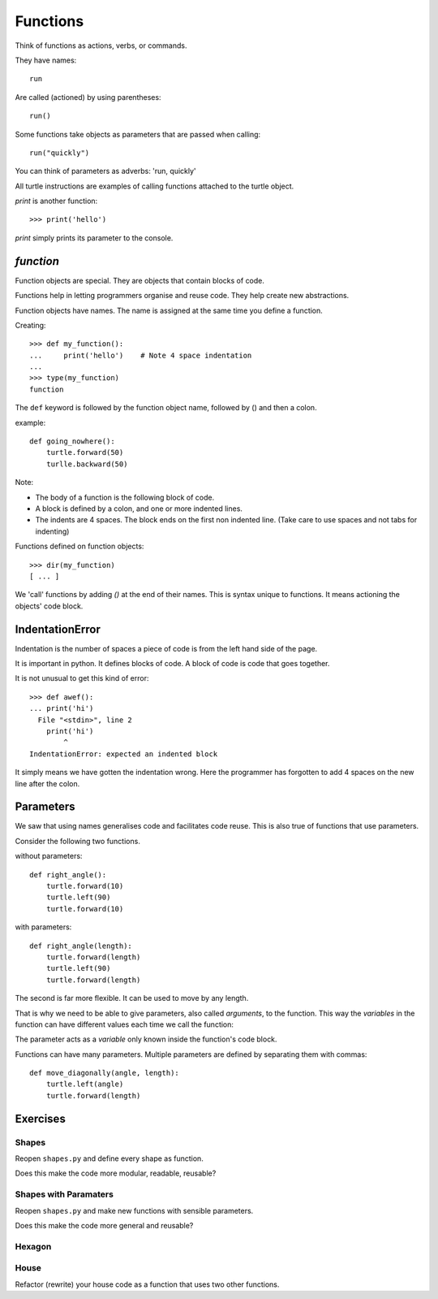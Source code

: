 Functions
*********

Think of functions as actions, verbs, or commands.

They have names::

    run

Are called (actioned) by using parentheses::

    run()

Some functions take objects as parameters that are passed when calling::

    run("quickly")

You can think of parameters as adverbs: 'run, quickly'

All turtle instructions are examples of calling functions attached to the turtle object.

`print` is another function::
    
    >>> print('hello')

`print` simply prints its parameter to the console.


`function`
==========

Function objects are special. They are objects that contain blocks of code.

Functions help in letting programmers organise and reuse code. They help create new abstractions.

Function objects have names. The name is assigned at the same time you define a function.


Creating::

    >>> def my_function():
    ...     print('hello')    # Note 4 space indentation
    ...
    >>> type(my_function)
    function

The ``def`` keyword is followed by the function object name, followed by () and then a colon. 

example::

    def going_nowhere():
        turtle.forward(50)
        turlle.backward(50)

Note:

* The body of a function is the following block of code.
* A block is defined by a colon, and one or more indented lines.
* The indents are 4 spaces. The block ends on the first non indented line. (Take care to use spaces and not tabs for indenting)

Functions defined on function objects::

    >>> dir(my_function)
    [ ... ]


We 'call' functions by adding `()` at the end of their names. This is syntax unique to functions. It means actioning the objects' code block.


IndentationError
================

Indentation is the number of spaces a piece of code is from the left hand side of
the page.

It is important in python. It defines blocks of code. A block of code is code
that goes together.

It is not unusual to get this kind of error::

    >>> def awef():
    ... print('hi')
      File "<stdin>", line 2
        print('hi')
            ^
    IndentationError: expected an indented block

It simply means we have gotten the indentation wrong. Here the programmer has
forgotten to add 4 spaces on the new line after the colon.



Parameters
==========

We saw that using names generalises code and facilitates code reuse. This is also true of functions
that use parameters.

Consider the following two functions.

without parameters::

    def right_angle():
        turtle.forward(10)
        turtle.left(90)
        turtle.forward(10)

with parameters:: 

    def right_angle(length):
        turtle.forward(length)
        turtle.left(90)
        turtle.forward(length)

The second is far more flexible. It can be used to move by any length.

That is why we need to be able to give parameters, also called
*arguments*, to the function.  This way the *variables* in the
function can have different values each time we call the function:

The parameter acts as a *variable* only known inside the function's code block.

Functions can have many parameters. Multiple parameters are defined by separating them
with commas::

    def move_diagonally(angle, length):
        turtle.left(angle)
        turtle.forward(length)


Exercises
=========

Shapes
------

Reopen ``shapes.py`` and define every shape as function.

Does this make the code more modular, readable, reusable?


Shapes with Paramaters
----------------------

Reopen ``shapes.py`` and make new functions with sensible parameters.

Does this make the code more general and reusable?

Hexagon
-------


House
-----

Refactor (rewrite) your house code as a function that uses two other functions.
